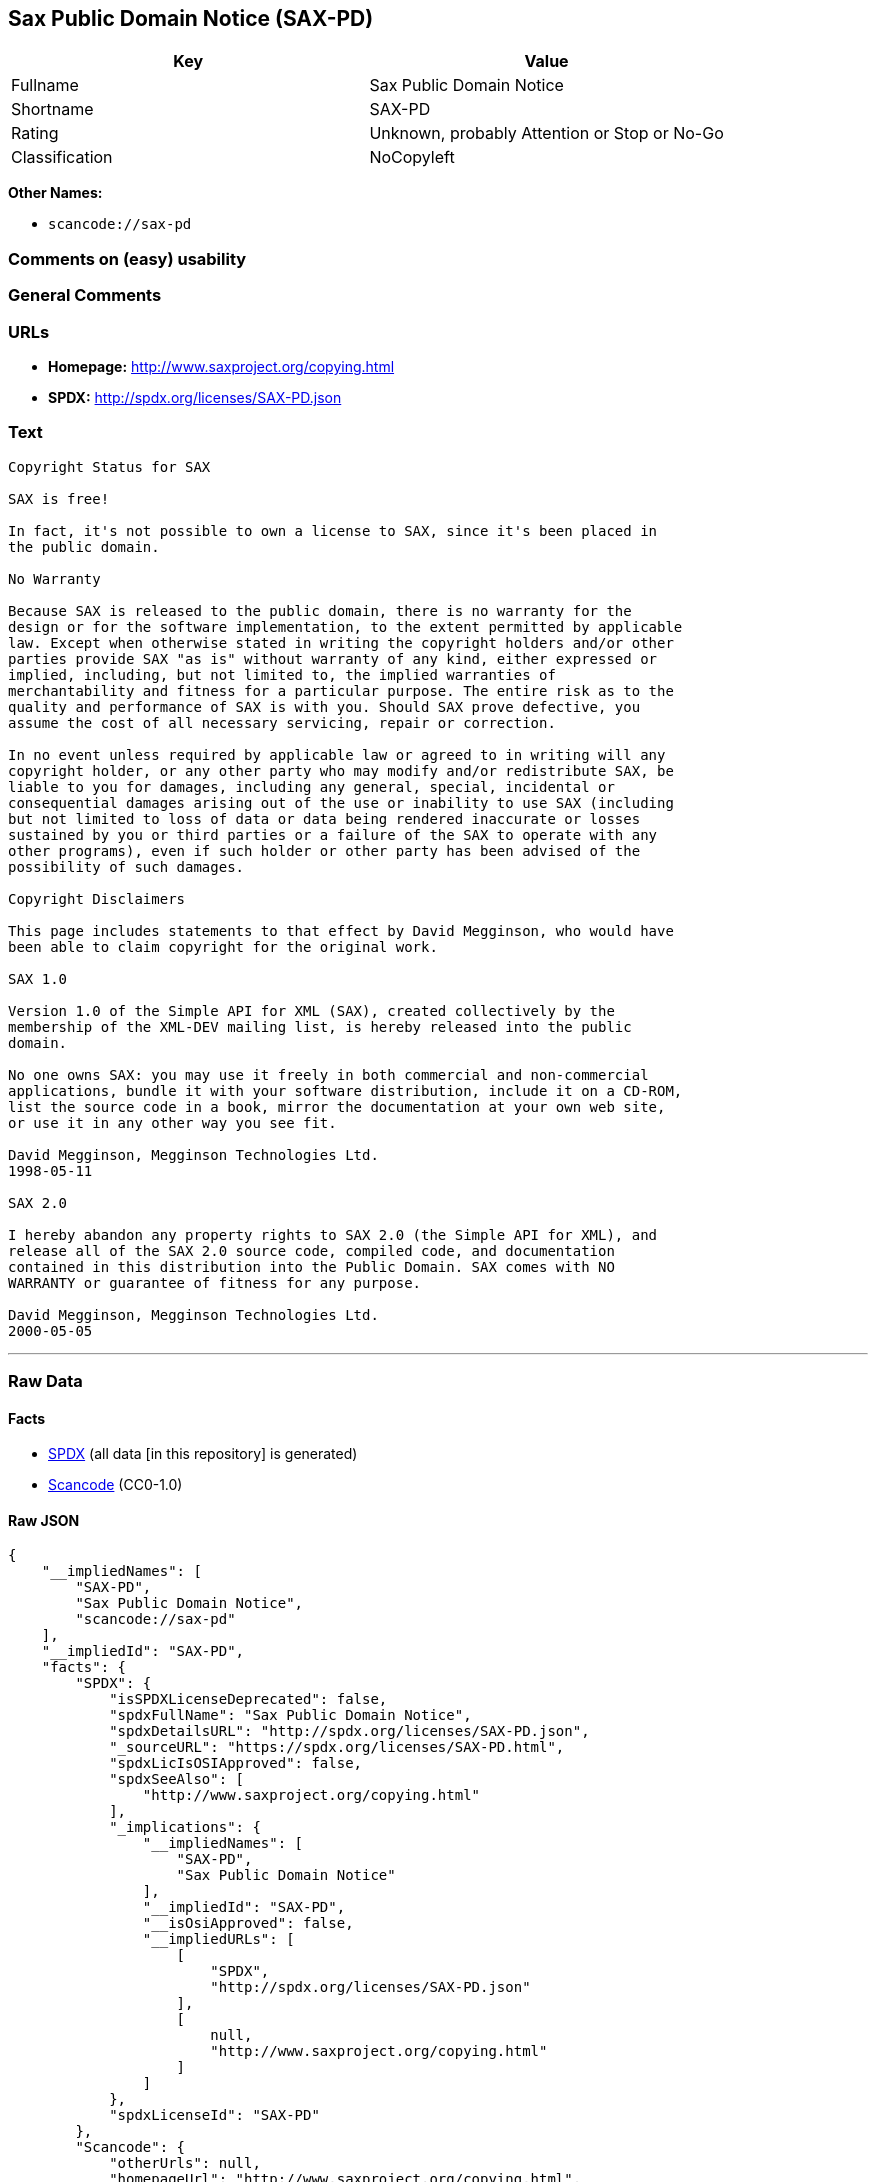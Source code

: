 == Sax Public Domain Notice (SAX-PD)

[cols=",",options="header",]
|===
|Key |Value
|Fullname |Sax Public Domain Notice
|Shortname |SAX-PD
|Rating |Unknown, probably Attention or Stop or No-Go
|Classification |NoCopyleft
|===

*Other Names:*

* `+scancode://sax-pd+`

=== Comments on (easy) usability

=== General Comments

=== URLs

* *Homepage:* http://www.saxproject.org/copying.html
* *SPDX:* http://spdx.org/licenses/SAX-PD.json

=== Text

....
Copyright Status for SAX

SAX is free!

In fact, it's not possible to own a license to SAX, since it's been placed in
the public domain.

No Warranty

Because SAX is released to the public domain, there is no warranty for the
design or for the software implementation, to the extent permitted by applicable
law. Except when otherwise stated in writing the copyright holders and/or other
parties provide SAX "as is" without warranty of any kind, either expressed or
implied, including, but not limited to, the implied warranties of
merchantability and fitness for a particular purpose. The entire risk as to the
quality and performance of SAX is with you. Should SAX prove defective, you
assume the cost of all necessary servicing, repair or correction.

In no event unless required by applicable law or agreed to in writing will any
copyright holder, or any other party who may modify and/or redistribute SAX, be
liable to you for damages, including any general, special, incidental or
consequential damages arising out of the use or inability to use SAX (including
but not limited to loss of data or data being rendered inaccurate or losses
sustained by you or third parties or a failure of the SAX to operate with any
other programs), even if such holder or other party has been advised of the
possibility of such damages.

Copyright Disclaimers

This page includes statements to that effect by David Megginson, who would have
been able to claim copyright for the original work.

SAX 1.0

Version 1.0 of the Simple API for XML (SAX), created collectively by the
membership of the XML-DEV mailing list, is hereby released into the public
domain.

No one owns SAX: you may use it freely in both commercial and non-commercial
applications, bundle it with your software distribution, include it on a CD-ROM,
list the source code in a book, mirror the documentation at your own web site,
or use it in any other way you see fit.

David Megginson, Megginson Technologies Ltd.
1998-05-11

SAX 2.0

I hereby abandon any property rights to SAX 2.0 (the Simple API for XML), and
release all of the SAX 2.0 source code, compiled code, and documentation
contained in this distribution into the Public Domain. SAX comes with NO
WARRANTY or guarantee of fitness for any purpose.

David Megginson, Megginson Technologies Ltd.
2000-05-05
....

'''''

=== Raw Data

==== Facts

* https://spdx.org/licenses/SAX-PD.html[SPDX] (all data [in this
repository] is generated)
* https://github.com/nexB/scancode-toolkit/blob/develop/src/licensedcode/data/licenses/sax-pd.yml[Scancode]
(CC0-1.0)

==== Raw JSON

....
{
    "__impliedNames": [
        "SAX-PD",
        "Sax Public Domain Notice",
        "scancode://sax-pd"
    ],
    "__impliedId": "SAX-PD",
    "facts": {
        "SPDX": {
            "isSPDXLicenseDeprecated": false,
            "spdxFullName": "Sax Public Domain Notice",
            "spdxDetailsURL": "http://spdx.org/licenses/SAX-PD.json",
            "_sourceURL": "https://spdx.org/licenses/SAX-PD.html",
            "spdxLicIsOSIApproved": false,
            "spdxSeeAlso": [
                "http://www.saxproject.org/copying.html"
            ],
            "_implications": {
                "__impliedNames": [
                    "SAX-PD",
                    "Sax Public Domain Notice"
                ],
                "__impliedId": "SAX-PD",
                "__isOsiApproved": false,
                "__impliedURLs": [
                    [
                        "SPDX",
                        "http://spdx.org/licenses/SAX-PD.json"
                    ],
                    [
                        null,
                        "http://www.saxproject.org/copying.html"
                    ]
                ]
            },
            "spdxLicenseId": "SAX-PD"
        },
        "Scancode": {
            "otherUrls": null,
            "homepageUrl": "http://www.saxproject.org/copying.html",
            "shortName": "SAX-PD",
            "textUrls": null,
            "text": "Copyright Status for SAX\n\nSAX is free!\n\nIn fact, it's not possible to own a license to SAX, since it's been placed in\nthe public domain.\n\nNo Warranty\n\nBecause SAX is released to the public domain, there is no warranty for the\ndesign or for the software implementation, to the extent permitted by applicable\nlaw. Except when otherwise stated in writing the copyright holders and/or other\nparties provide SAX \"as is\" without warranty of any kind, either expressed or\nimplied, including, but not limited to, the implied warranties of\nmerchantability and fitness for a particular purpose. The entire risk as to the\nquality and performance of SAX is with you. Should SAX prove defective, you\nassume the cost of all necessary servicing, repair or correction.\n\nIn no event unless required by applicable law or agreed to in writing will any\ncopyright holder, or any other party who may modify and/or redistribute SAX, be\nliable to you for damages, including any general, special, incidental or\nconsequential damages arising out of the use or inability to use SAX (including\nbut not limited to loss of data or data being rendered inaccurate or losses\nsustained by you or third parties or a failure of the SAX to operate with any\nother programs), even if such holder or other party has been advised of the\npossibility of such damages.\n\nCopyright Disclaimers\n\nThis page includes statements to that effect by David Megginson, who would have\nbeen able to claim copyright for the original work.\n\nSAX 1.0\n\nVersion 1.0 of the Simple API for XML (SAX), created collectively by the\nmembership of the XML-DEV mailing list, is hereby released into the public\ndomain.\n\nNo one owns SAX: you may use it freely in both commercial and non-commercial\napplications, bundle it with your software distribution, include it on a CD-ROM,\nlist the source code in a book, mirror the documentation at your own web site,\nor use it in any other way you see fit.\n\nDavid Megginson, Megginson Technologies Ltd.\n1998-05-11\n\nSAX 2.0\n\nI hereby abandon any property rights to SAX 2.0 (the Simple API for XML), and\nrelease all of the SAX 2.0 source code, compiled code, and documentation\ncontained in this distribution into the Public Domain. SAX comes with NO\nWARRANTY or guarantee of fitness for any purpose.\n\nDavid Megginson, Megginson Technologies Ltd.\n2000-05-05",
            "category": "Public Domain",
            "osiUrl": null,
            "owner": "SAX Project",
            "_sourceURL": "https://github.com/nexB/scancode-toolkit/blob/develop/src/licensedcode/data/licenses/sax-pd.yml",
            "key": "sax-pd",
            "name": "SAX Public Domain Notice",
            "spdxId": "SAX-PD",
            "notes": null,
            "_implications": {
                "__impliedNames": [
                    "scancode://sax-pd",
                    "SAX-PD",
                    "SAX-PD"
                ],
                "__impliedId": "SAX-PD",
                "__impliedCopyleft": [
                    [
                        "Scancode",
                        "NoCopyleft"
                    ]
                ],
                "__calculatedCopyleft": "NoCopyleft",
                "__impliedText": "Copyright Status for SAX\n\nSAX is free!\n\nIn fact, it's not possible to own a license to SAX, since it's been placed in\nthe public domain.\n\nNo Warranty\n\nBecause SAX is released to the public domain, there is no warranty for the\ndesign or for the software implementation, to the extent permitted by applicable\nlaw. Except when otherwise stated in writing the copyright holders and/or other\nparties provide SAX \"as is\" without warranty of any kind, either expressed or\nimplied, including, but not limited to, the implied warranties of\nmerchantability and fitness for a particular purpose. The entire risk as to the\nquality and performance of SAX is with you. Should SAX prove defective, you\nassume the cost of all necessary servicing, repair or correction.\n\nIn no event unless required by applicable law or agreed to in writing will any\ncopyright holder, or any other party who may modify and/or redistribute SAX, be\nliable to you for damages, including any general, special, incidental or\nconsequential damages arising out of the use or inability to use SAX (including\nbut not limited to loss of data or data being rendered inaccurate or losses\nsustained by you or third parties or a failure of the SAX to operate with any\nother programs), even if such holder or other party has been advised of the\npossibility of such damages.\n\nCopyright Disclaimers\n\nThis page includes statements to that effect by David Megginson, who would have\nbeen able to claim copyright for the original work.\n\nSAX 1.0\n\nVersion 1.0 of the Simple API for XML (SAX), created collectively by the\nmembership of the XML-DEV mailing list, is hereby released into the public\ndomain.\n\nNo one owns SAX: you may use it freely in both commercial and non-commercial\napplications, bundle it with your software distribution, include it on a CD-ROM,\nlist the source code in a book, mirror the documentation at your own web site,\nor use it in any other way you see fit.\n\nDavid Megginson, Megginson Technologies Ltd.\n1998-05-11\n\nSAX 2.0\n\nI hereby abandon any property rights to SAX 2.0 (the Simple API for XML), and\nrelease all of the SAX 2.0 source code, compiled code, and documentation\ncontained in this distribution into the Public Domain. SAX comes with NO\nWARRANTY or guarantee of fitness for any purpose.\n\nDavid Megginson, Megginson Technologies Ltd.\n2000-05-05",
                "__impliedURLs": [
                    [
                        "Homepage",
                        "http://www.saxproject.org/copying.html"
                    ]
                ]
            }
        }
    },
    "__impliedCopyleft": [
        [
            "Scancode",
            "NoCopyleft"
        ]
    ],
    "__calculatedCopyleft": "NoCopyleft",
    "__isOsiApproved": false,
    "__impliedText": "Copyright Status for SAX\n\nSAX is free!\n\nIn fact, it's not possible to own a license to SAX, since it's been placed in\nthe public domain.\n\nNo Warranty\n\nBecause SAX is released to the public domain, there is no warranty for the\ndesign or for the software implementation, to the extent permitted by applicable\nlaw. Except when otherwise stated in writing the copyright holders and/or other\nparties provide SAX \"as is\" without warranty of any kind, either expressed or\nimplied, including, but not limited to, the implied warranties of\nmerchantability and fitness for a particular purpose. The entire risk as to the\nquality and performance of SAX is with you. Should SAX prove defective, you\nassume the cost of all necessary servicing, repair or correction.\n\nIn no event unless required by applicable law or agreed to in writing will any\ncopyright holder, or any other party who may modify and/or redistribute SAX, be\nliable to you for damages, including any general, special, incidental or\nconsequential damages arising out of the use or inability to use SAX (including\nbut not limited to loss of data or data being rendered inaccurate or losses\nsustained by you or third parties or a failure of the SAX to operate with any\nother programs), even if such holder or other party has been advised of the\npossibility of such damages.\n\nCopyright Disclaimers\n\nThis page includes statements to that effect by David Megginson, who would have\nbeen able to claim copyright for the original work.\n\nSAX 1.0\n\nVersion 1.0 of the Simple API for XML (SAX), created collectively by the\nmembership of the XML-DEV mailing list, is hereby released into the public\ndomain.\n\nNo one owns SAX: you may use it freely in both commercial and non-commercial\napplications, bundle it with your software distribution, include it on a CD-ROM,\nlist the source code in a book, mirror the documentation at your own web site,\nor use it in any other way you see fit.\n\nDavid Megginson, Megginson Technologies Ltd.\n1998-05-11\n\nSAX 2.0\n\nI hereby abandon any property rights to SAX 2.0 (the Simple API for XML), and\nrelease all of the SAX 2.0 source code, compiled code, and documentation\ncontained in this distribution into the Public Domain. SAX comes with NO\nWARRANTY or guarantee of fitness for any purpose.\n\nDavid Megginson, Megginson Technologies Ltd.\n2000-05-05",
    "__impliedURLs": [
        [
            "SPDX",
            "http://spdx.org/licenses/SAX-PD.json"
        ],
        [
            null,
            "http://www.saxproject.org/copying.html"
        ],
        [
            "Homepage",
            "http://www.saxproject.org/copying.html"
        ]
    ]
}
....

==== Dot Cluster Graph

../dot/SAX-PD.svg